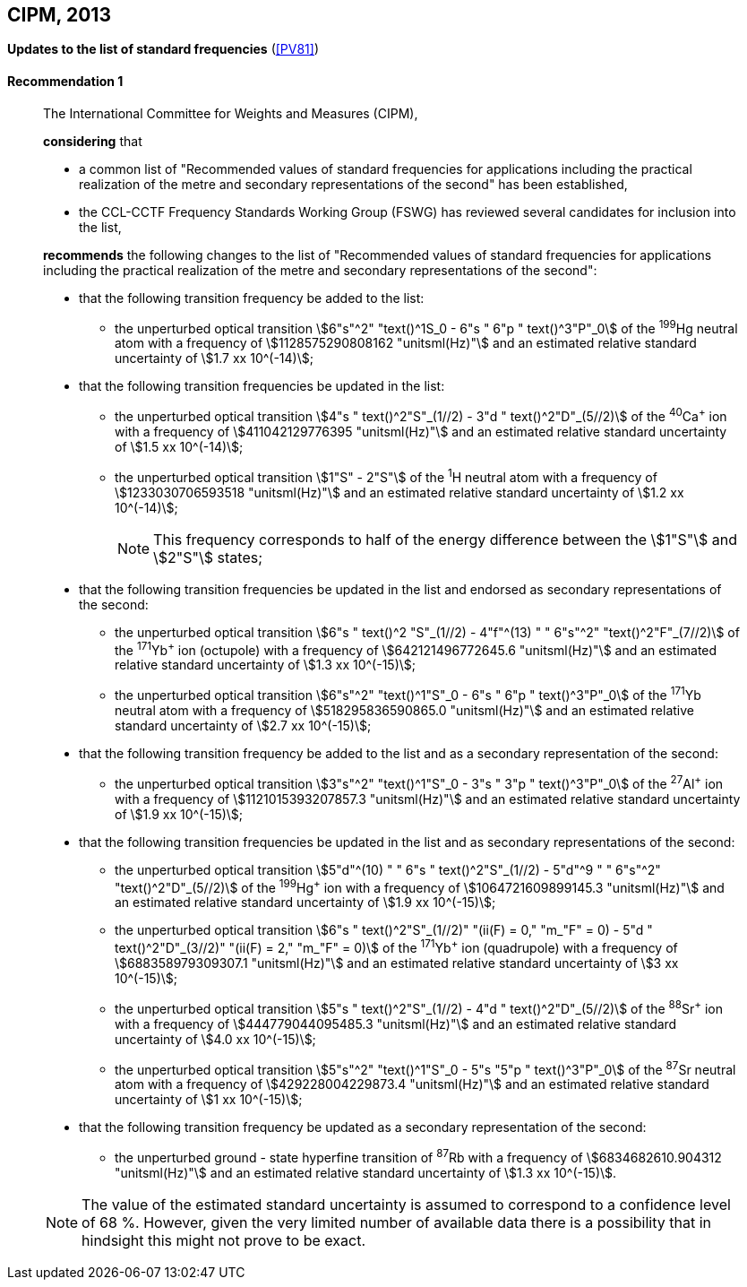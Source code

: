 [[cipm2013]]
[%unnumbered]
== CIPM, 2013

[[cipm2013r1]]
[%unnumbered]
=== {blank}

[.variant-title,type=quoted]
*Updates to the list of standard frequencies* (<<PV81>>)

[[cipm2013r1r1]]
==== Recommendation 1
____

The International Committee for Weights and Measures (CIPM),

*considering* that
(((second (stem:["unitsml(s)"]))))

* a common list of "Recommended values of standard frequencies for applications including the practical realization of the metre and secondary representations of the second" has been established,
* the CCL-CCTF Frequency Standards Working Group (FSWG) has reviewed several candidates for inclusion into the list,

*recommends* the following changes to the list of "Recommended values of standard frequencies for applications including the practical realization of the metre and secondary representations of the second":

* that the following transition frequency be added to the list:

** the unperturbed optical transition stem:[6"s"^2" "text()^1S_0 - 6"s " 6"p " text()^3"P"_0] of the ^199^Hg neutral atom with a frequency of stem:[1128575290808162 "unitsml(Hz)"] and an estimated relative standard uncertainty of stem:[1.7 xx 10^(-14)];

* that the following transition frequencies be updated in the list:

** the unperturbed optical transition stem:[4"s " text()^2"S"_(1//2) - 3"d " text()^2"D"_(5//2)] of the ^40^Ca^+^ ion with a frequency of stem:[411042129776395 "unitsml(Hz)"] and an estimated relative standard uncertainty of stem:[1.5 xx 10^(-14)];
** the unperturbed optical transition stem:[1"S" - 2"S"] of the ^1^H neutral atom with a frequency of stem:[1233030706593518 "unitsml(Hz)"] and an estimated relative standard uncertainty of stem:[1.2 xx 10^(-14)];
+
--
NOTE: This frequency corresponds to half of the energy difference between the stem:[1"S"] and stem:[2"S"] states;
--
* that the following transition frequencies be updated in the list and endorsed as secondary representations of the second:

** the unperturbed optical transition stem:[6"s " text()^2 "S"_(1//2) - 4"f"^(13) " " 6"s"^2" "text()^2"F"_(7//2)] of the ^171^Yb^+^ ion (octupole) with a frequency of stem:[642121496772645.6 "unitsml(Hz)"] and an estimated relative standard uncertainty of stem:[1.3 xx 10^(-15)];
** the unperturbed optical transition stem:[6"s"^2" "text()^1"S"_0 - 6"s " 6"p " text()^3"P"_0] of the ^171^Yb neutral atom with a frequency of stem:[518295836590865.0 "unitsml(Hz)"] and an estimated relative standard uncertainty of stem:[2.7 xx 10^(-15)];

* that the following transition frequency be added to the list and as a secondary representation of the second:

** the unperturbed optical transition stem:[3"s"^2" "text()^1"S"_0 - 3"s " 3"p " text()^3"P"_0] of the ^27^Al^+^ ion with a frequency of stem:[1121015393207857.3 "unitsml(Hz)"] and an estimated relative standard uncertainty of stem:[1.9 xx 10^(-15)];

* that the following transition frequencies be updated in the list and as secondary representations of the second:

** the unperturbed optical transition stem:[5"d"^(10) " " 6"s " text()^2"S"_(1//2) - 5"d"^9 " " 6"s"^2" "text()^2"D"_(5//2)] of the ^199^Hg^+^ ion with a frequency of stem:[1064721609899145.3 "unitsml(Hz)"] and an estimated relative standard uncertainty of stem:[1.9 xx 10^(-15)];
** the unperturbed optical transition stem:[6"s " text()^2"S"_(1//2)" "(ii(F) = 0," "m_"F" = 0) - 5"d " text()^2"D"_(3//2)" "(ii(F) = 2," "m_"F" = 0)] of the ^171^Yb^+^ ion (quadrupole) with a frequency of stem:[688358979309307.1 "unitsml(Hz)"] and an estimated relative standard uncertainty of stem:[3 xx 10^(-15)];
** the unperturbed optical transition stem:[5"s " text()^2"S"_(1//2) - 4"d " text()^2"D"_(5//2)] of the ^88^Sr^+^ ion with a frequency of stem:[444779044095485.3 "unitsml(Hz)"] and an estimated relative standard uncertainty of stem:[4.0 xx 10^(-15)];
** the unperturbed optical transition stem:[5"s"^2" "text()^1"S"_0 - 5"s "5"p " text()^3"P"_0] of the ^87^Sr neutral atom with a frequency of stem:[429228004229873.4 "unitsml(Hz)"] and an estimated relative standard uncertainty of stem:[1 xx 10^(-15)];

* that the following transition frequency be updated as a secondary representation of the second:

** the unperturbed ground - state hyperfine transition of ^87^Rb with a frequency of stem:[6834682610.904312 "unitsml(Hz)"] and an estimated relative standard uncertainty of stem:[1.3 xx 10^(-15)].

NOTE: The value of the estimated standard uncertainty is assumed to correspond to a confidence level of 68 %. However, given the very limited number of available data there is a possibility that in hindsight this might not prove to be exact.
____

